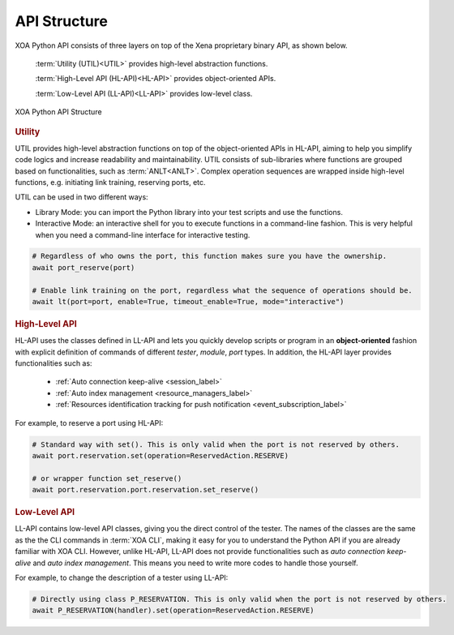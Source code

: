 API Structure
==================================

XOA Python API consists of three layers on top of the Xena proprietary binary API, as shown below.

    :term:`Utility (UTIL)<UTIL>` provides high-level abstraction functions.

    :term:`High-Level API (HL-API)<HL-API>` provides object-oriented APIs.

    :term:`Low-Level API (LL-API)<LL-API>` provides low-level class.

.. figure:: ../_static/api_structure.png
    :scale: 100 %
    :align: center

    XOA Python API Structure

.. rubric:: Utility

UTIL provides high-level abstraction functions on top of the object-oriented APIs in HL-API, aiming to help you simplify code logics and increase readability and maintainability. UTIL consists of sub-libraries where functions are grouped based on functionalities, such as :term:`ANLT<ANLT>`. Complex operation sequences are wrapped inside high-level functions, e.g. initiating link training, reserving ports, etc.

UTIL can be used in two different ways:

* Library Mode: you can import the Python library into your test scripts and use the functions.

* Interactive Mode: an interactive shell for you to execute functions in a command-line fashion. This is very helpful when you need a command-line interface for interactive testing. 

.. code-block:: python
    
    # Regardless of who owns the port, this function makes sure you have the ownership.
    await port_reserve(port)

    # Enable link training on the port, regardless what the sequence of operations should be.
    await lt(port=port, enable=True, timeout_enable=True, mode="interactive")

.. seealso::

    Read more about :ref:`UTIL <util_label>`.

.. rubric:: High-Level API

HL-API uses the classes defined in LL-API and lets you quickly develop scripts or program in an **object-oriented** fashion with explicit definition of commands of different *tester*, *module*, *port* types. In addition, the HL-API layer provides functionalities such as:

    * :ref:`Auto connection keep-alive <session_label>`
    * :ref:`Auto index management <resource_managers_label>`
    * :ref:`Resources identification tracking for push notification <event_subscription_label>`

For example, to reserve a port using HL-API:

.. code-block:: python
    
    # Standard way with set(). This is only valid when the port is not reserved by others.
    await port.reservation.set(operation=ReservedAction.RESERVE)

    # or wrapper function set_reserve()
    await port.reservation.port.reservation.set_reserve()

.. seealso::

    Read more about :ref:`HL-API <high_level_api_label>`.

.. rubric:: Low-Level API

LL-API contains low-level API classes, giving you the direct control of the tester. The names of the classes are the same as the the CLI commands in :term:`XOA CLI`, making it easy for you to understand the Python API if you are already familiar with XOA CLI. However, unlike HL-API, LL-API does not provide functionalities such as *auto connection keep-alive* and *auto index management*. This means you need to write more codes to handle those yourself.

For example, to change the description of a tester using LL-API:

.. code-block:: python
    
    # Directly using class P_RESERVATION. This is only valid when the port is not reserved by others.
    await P_RESERVATION(handler).set(operation=ReservedAction.RESERVE)

.. seealso::

    Read more about :ref:`LL-API <low_level_api_label>`.